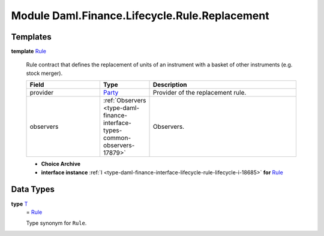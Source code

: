 .. Copyright (c) 2022 Digital Asset (Switzerland) GmbH and/or its affiliates. All rights reserved.
.. SPDX-License-Identifier: Apache-2.0

.. _module-daml-finance-lifecycle-rule-replacement-6984:

Module Daml.Finance.Lifecycle.Rule.Replacement
==============================================

Templates
---------

.. _type-daml-finance-lifecycle-rule-replacement-rule-7648:

**template** `Rule <type-daml-finance-lifecycle-rule-replacement-rule-7648_>`_

  Rule contract that defines the replacement of units of an instrument with a basket of other instruments (e\.g\. stock merger)\.
  
  .. list-table::
     :widths: 15 10 30
     :header-rows: 1
  
     * - Field
       - Type
       - Description
     * - provider
       - `Party <https://docs.daml.com/daml/stdlib/Prelude.html#type-da-internal-lf-party-57932>`_
       - Provider of the replacement rule\.
     * - observers
       - :ref:`Observers <type-daml-finance-interface-types-common-observers-17879>`
       - Observers\.
  
  + **Choice Archive**
    

  + **interface instance** :ref:`I <type-daml-finance-interface-lifecycle-rule-lifecycle-i-18685>` **for** `Rule <type-daml-finance-lifecycle-rule-replacement-rule-7648_>`_

Data Types
----------

.. _type-daml-finance-lifecycle-rule-replacement-t-34745:

**type** `T <type-daml-finance-lifecycle-rule-replacement-t-34745_>`_
  \= `Rule <type-daml-finance-lifecycle-rule-replacement-rule-7648_>`_
  
  Type synonym for ``Rule``\.
